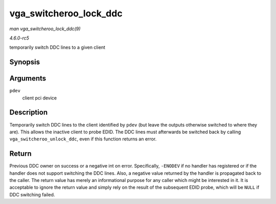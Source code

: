 .. -*- coding: utf-8; mode: rst -*-

.. _API-vga-switcheroo-lock-ddc:

=======================
vga_switcheroo_lock_ddc
=======================

*man vga_switcheroo_lock_ddc(9)*

*4.6.0-rc5*

temporarily switch DDC lines to a given client


Synopsis
========

.. c:function:: int vga_switcheroo_lock_ddc( struct pci_dev * pdev )

Arguments
=========

``pdev``
    client pci device


Description
===========

Temporarily switch DDC lines to the client identified by ``pdev`` (but
leave the outputs otherwise switched to where they are). This allows the
inactive client to probe EDID. The DDC lines must afterwards be switched
back by calling ``vga_switcheroo_unlock_ddc``, even if this function
returns an error.


Return
======

Previous DDC owner on success or a negative int on error. Specifically,
``-ENODEV`` if no handler has registered or if the handler does not
support switching the DDC lines. Also, a negative value returned by the
handler is propagated back to the caller. The return value has merely an
informational purpose for any caller which might be interested in it. It
is acceptable to ignore the return value and simply rely on the result
of the subsequent EDID probe, which will be ``NULL`` if DDC switching
failed.


.. ------------------------------------------------------------------------------
.. This file was automatically converted from DocBook-XML with the dbxml
.. library (https://github.com/return42/sphkerneldoc). The origin XML comes
.. from the linux kernel, refer to:
..
.. * https://github.com/torvalds/linux/tree/master/Documentation/DocBook
.. ------------------------------------------------------------------------------
